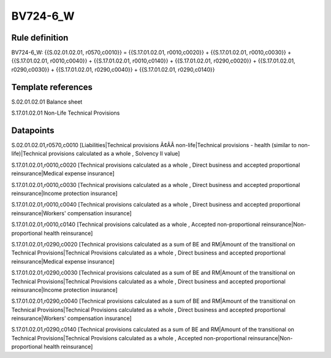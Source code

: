 =========
BV724-6_W
=========

Rule definition
---------------

BV724-6_W: {{S.02.01.02.01, r0570,c0010}} = {{S.17.01.02.01, r0010,c0020}} + {{S.17.01.02.01, r0010,c0030}} + {{S.17.01.02.01, r0010,c0040}} + {{S.17.01.02.01, r0010,c0140}} + {{S.17.01.02.01, r0290,c0020}} + {{S.17.01.02.01, r0290,c0030}} + {{S.17.01.02.01, r0290,c0040}} + {{S.17.01.02.01, r0290,c0140}}


Template references
-------------------

S.02.01.02.01 Balance sheet

S.17.01.02.01 Non-Life Technical Provisions


Datapoints
----------

S.02.01.02.01,r0570,c0010 [Liabilities|Technical provisions Ã¢ÂÂ non-life|Technical provisions - health (similar to non-life)|Technical provisions calculated as a whole , Solvency II value]

S.17.01.02.01,r0010,c0020 [Technical provisions calculated as a whole , Direct business and accepted proportional reinsurance|Medical expense insurance]

S.17.01.02.01,r0010,c0030 [Technical provisions calculated as a whole , Direct business and accepted proportional reinsurance|Income protection insurance]

S.17.01.02.01,r0010,c0040 [Technical provisions calculated as a whole , Direct business and accepted proportional reinsurance|Workers' compensation insurance]

S.17.01.02.01,r0010,c0140 [Technical provisions calculated as a whole , Accepted non-proportional reinsurance|Non-proportional health reinsurance]

S.17.01.02.01,r0290,c0020 [Technical provisions calculated as a sum of BE and RM|Amount of the transitional on Technical Provisions|Technical Provisions calculated as a whole , Direct business and accepted proportional reinsurance|Medical expense insurance]

S.17.01.02.01,r0290,c0030 [Technical provisions calculated as a sum of BE and RM|Amount of the transitional on Technical Provisions|Technical Provisions calculated as a whole , Direct business and accepted proportional reinsurance|Income protection insurance]

S.17.01.02.01,r0290,c0040 [Technical provisions calculated as a sum of BE and RM|Amount of the transitional on Technical Provisions|Technical Provisions calculated as a whole , Direct business and accepted proportional reinsurance|Workers' compensation insurance]

S.17.01.02.01,r0290,c0140 [Technical provisions calculated as a sum of BE and RM|Amount of the transitional on Technical Provisions|Technical Provisions calculated as a whole , Accepted non-proportional reinsurance|Non-proportional health reinsurance]



